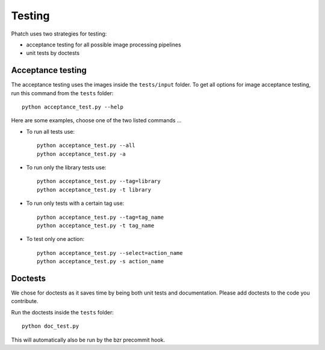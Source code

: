 Testing
*******

Phatch uses two strategies for testing:

* acceptance testing for all possible image processing pipelines
* unit tests by doctests

Acceptance testing
==================

The acceptance testing uses the images inside the ``tests/input`` folder. To get all options for image acceptance testing, run this command from the ``tests`` folder::

    python acceptance_test.py --help

Here are some examples, choose one of the two listed commands ...

* To run all tests use::

    python acceptance_test.py --all
    python acceptance_test.py -a

* To run only the library tests use::

    python acceptance_test.py --tag=library
    python acceptance_test.py -t library

* To run only tests with a certain tag use::

    python acceptance_test.py --tag=tag_name
    python acceptance_test.py -t tag_name

* To test only one action::

    python acceptance_test.py --select=action_name
    python acceptance_test.py -s action_name


Doctests
========

We chose for doctests as it saves time by being both unit tests and documentation. Please add doctests to the code you contribute.

Run the doctests inside the ``tests`` folder::

    python doc_test.py

This will automatically also be run by the bzr precommit hook.
